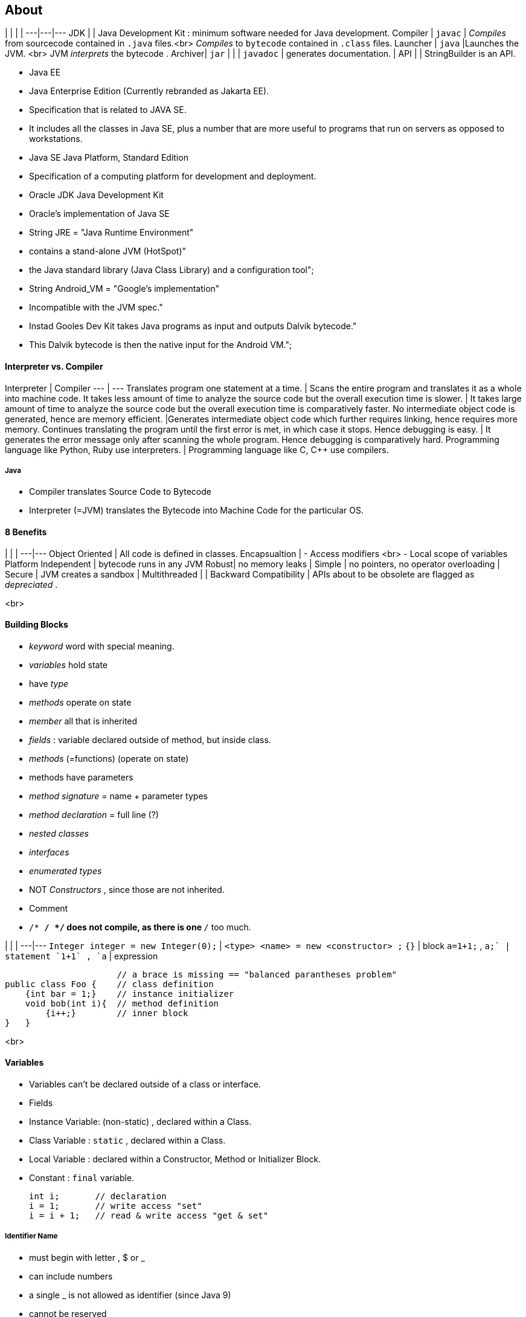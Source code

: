 ## About
| | | |
---|---|---
JDK     | | Java Development Kit : minimum software needed for Java development.
Compiler | `javac` | _Compiles_ from sourcecode contained in `.java` files.<br> _Compiles_ to `bytecode` contained in `.class` files.
Launcher | `java` |Launches the JVM. <br> JVM _interprets_ the bytecode .
Archiver| `jar` |
| | `javadoc` | generates documentation.
| API | | StringBuilder is an API.

* Java EE
* Java Enterprise Edition (Currently rebranded as Jakarta EE).
* Specification that is related to JAVA SE.
* It includes all the classes in Java SE, plus a number that are more useful to programs that run on servers as opposed to workstations.
* Java SE  Java Platform, Standard Edition
* Specification of a computing platform for development and deployment.
* Oracle JDK   Java Development Kit
* Oracle's implementation of Java SE
* String JRE = "Java Runtime Environment" +
* contains a stand-alone JVM (HotSpot)" +
* the Java standard library (Java Class Library) and a configuration tool";
* String Android_VM = "Google's implementation" +
* Incompatible with the JVM spec." +
* Instad Gooles Dev Kit takes Java programs as input and outputs Dalvik bytecode." +
* This Dalvik bytecode is then the native input for the Android VM.";

#### Interpreter vs. Compiler

Interpreter | Compiler
--- | ---
Translates program one statement at a time. | Scans the entire program and translates it as a whole into machine code.
It takes less amount of time to analyze the source code but the overall execution time is slower. | It takes large amount of time to analyze the source code but the overall execution time is comparatively faster.
No intermediate object code is generated, hence are memory efficient. |Generates intermediate object code which further requires linking, hence requires more memory.
Continues translating the program until the first error is met, in which case it stops. Hence debugging is easy. | It generates the error message only after scanning the whole program. Hence debugging is comparatively hard.
Programming language like Python, Ruby use interpreters. | Programming language like C, C++ use compilers.

##### Java
* Compiler translates Source Code to Bytecode
* Interpreter (=JVM) translates the Bytecode into Machine Code for the particular OS.

#### 8 Benefits
| | |
---|---
Object Oriented | All code is defined in classes.
Encapsualtion | - Access modifiers <br> - Local scope of variables
Platform Independent | bytecode runs in any JVM
Robust| no memory leaks
| Simple | no pointers, no operator overloading
| Secure | JVM creates a sandbox
| Multithreaded |
| Backward Compatibility | APIs about to be obsolete are flagged as _depreciated_ .

<br>

#### Building Blocks
* _keyword_ word with special meaning.
* _variables_ hold state
* have _type_
* _methods_ operate on state
* _member_ all that is inherited
* _fields_ : variable declared outside of method, but inside class.
* _methods_ (=functions) (operate on state)
* methods have parameters
* _method signature_ = name + parameter types
* _method declaration_ = full line (?)
* _nested classes_
* _interfaces_
* _enumerated types_
* NOT _Constructors_ , since those are not inherited.
* Comment
* `/* */ */` does not compile, as there is one `*/` too much.

| | |
---|---
`Integer integer = new Integer(0);` | `<type>  <name>   = new     <constructor> ;`
`{}` | block
`a=1+1;` , `a++;` | statement
`1+1` , `a++` | expression

                          // a brace is missing == "balanced parantheses problem"
    public class Foo {    // class definition
        {int bar = 1;}    // instance initializer
        void bob(int i){  // method definition
            {i++;}        // inner block
    }   }

<br>

#### Variables


* Variables can't be declared outside of a class or interface.
* Fields
* Instance Variable: (non-static) , declared within a Class.
* Class Variable : `static` , declared within a Class.
* Local Variable : declared within a Constructor, Method or Initializer Block.
* Constant : `final` variable.


    int i;       // declaration
    i = 1;       // write access "set"
    i = i + 1;   // read & write access "get & set"

##### Identifier Name
* must begin with letter , $ or _
* can include numbers
* a single _ is not allowed as identifier (since Java 9)
* cannot be reserved
* can't contain non char operators e.g. `+` , `%` , `~`
* unicode letters, e.g. arabic are allowed.

##### Compound Declaration

* may or may not be initialized.
* only one type declaration allowed.


    int i1, i2, i3=0;  // OK
    int a, int b;      // NO , multiple declarations not allowed.
    int i1, String s1; // NO , multiple declarations & not of the same type.
    int a; int b;      // OK , two statements.
    int a; b;          // NO , b is not a statement.


##### Initializing Variables
* Instance Variables have default values:


    boolean                  false
    byte, short, int, long   0
    float, double            0.0
    char                     '\u0000' (NUL)
    Objects                 null



* Local Variables do not hat a default value
* compiler will throw error, if the code reads an un-init var


    int i, x;
    if (check){
        i=0; x=0;
    } else {
        i=1;
    }
    int a = i; // OK // i is initialized either way
    int b = x; // NO // reading uninitialized variable


##### Parameters (constructor or method)
* are local variables, that have been pre-initialized
* C-Error: `int i; find(i);`

<br>

#### `var`
* local variable type inference

| yes | no|
---|---
can only be used with local variables | can't be used with fields
must be initialized when declared | can't be used with parameters
can be used for reference types | can't be assigend `null` , <br> since impossible to guess type.
is a _reserved type name_.  <br> can't be used for _class_, _interface_, or _enum_ declarations | is not a _reserved word_.
- |can't be used in multiple-var declaration





#### Scope
* the scope of the variable is the code block it is declared in
* for parameters the scope is the method/class
* start: when declared
* end: when brace is closed
* instance var
* start: when declared
* end: lifetime of object ends (object eligible for GC)
* class var
* start: when declared
* end: life of the program ends

#### GC
* all Ojbects are stored in _heap_ (_free store_).
* pool of unuserd memory allocated to the Java application.
*  Object is _eligiblie for GC_ = no longer accessible in program
* Object no longer has any references pointing to it.
* all references to the Object have gone out of scope.

        System.gc();

* suggests JVM to do GC, JVM may comply.
* example

        String a = new String("a");
        String b = new String("b");
        a=b; // String "a" just went out of scope
        b=null; // String "b" is still in scope
* Side Node:
    * finalize() was intended to run when the object was GCd.
    * it can run only once
    * not part of exam, since deprecated
